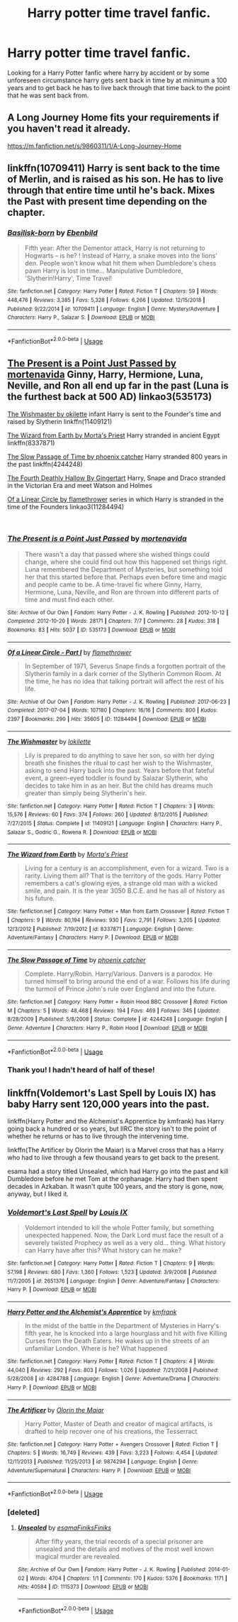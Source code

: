 #+TITLE: Harry potter time travel fanfic.

* Harry potter time travel fanfic.
:PROPERTIES:
:Author: F_Tammes99
:Score: 10
:DateUnix: 1548368354.0
:DateShort: 2019-Jan-25
:FlairText: Fic Search
:END:
Looking for a Harry Potter fanfic where harry by accident or by some unforeseen circumstance harry gets sent back in time by at minimum a 100 years and to get back he has to live back through that time back to the point that he was sent back from.


** A Long Journey Home fits your requirements if you haven't read it already.

[[https://m.fanfiction.net/s/9860311/1/A-Long-Journey-Home]]
:PROPERTIES:
:Score: 6
:DateUnix: 1548372971.0
:DateShort: 2019-Jan-25
:END:


** linkffn(10709411) Harry is sent back to the time of Merlin, and is raised as his son. He has to live through that entire time until he's back. Mixes the Past with present time depending on the chapter.
:PROPERTIES:
:Author: BasiliskSlayer1980
:Score: 4
:DateUnix: 1548375144.0
:DateShort: 2019-Jan-25
:END:

*** [[https://www.fanfiction.net/s/10709411/1/][*/Basilisk-born/*]] by [[https://www.fanfiction.net/u/4707996/Ebenbild][/Ebenbild/]]

#+begin_quote
  Fifth year: After the Dementor attack, Harry is not returning to Hogwarts -- is he? ! Instead of Harry, a snake moves into the lions' den. People won't know what hit them when Dumbledore's chess pawn Harry is lost in time... Manipulative Dumbledore, 'Slytherin!Harry', Time Travel!
#+end_quote

^{/Site/:} ^{fanfiction.net} ^{*|*} ^{/Category/:} ^{Harry} ^{Potter} ^{*|*} ^{/Rated/:} ^{Fiction} ^{T} ^{*|*} ^{/Chapters/:} ^{59} ^{*|*} ^{/Words/:} ^{448,476} ^{*|*} ^{/Reviews/:} ^{3,385} ^{*|*} ^{/Favs/:} ^{5,328} ^{*|*} ^{/Follows/:} ^{6,266} ^{*|*} ^{/Updated/:} ^{12/15/2018} ^{*|*} ^{/Published/:} ^{9/22/2014} ^{*|*} ^{/id/:} ^{10709411} ^{*|*} ^{/Language/:} ^{English} ^{*|*} ^{/Genre/:} ^{Mystery/Adventure} ^{*|*} ^{/Characters/:} ^{Harry} ^{P.,} ^{Salazar} ^{S.} ^{*|*} ^{/Download/:} ^{[[http://www.ff2ebook.com/old/ffn-bot/index.php?id=10709411&source=ff&filetype=epub][EPUB]]} ^{or} ^{[[http://www.ff2ebook.com/old/ffn-bot/index.php?id=10709411&source=ff&filetype=mobi][MOBI]]}

--------------

*FanfictionBot*^{2.0.0-beta} | [[https://github.com/tusing/reddit-ffn-bot/wiki/Usage][Usage]]
:PROPERTIES:
:Author: FanfictionBot
:Score: 2
:DateUnix: 1548375160.0
:DateShort: 2019-Jan-25
:END:


** [[http://archiveofourown.org/works/535173?view_full_work=true][The Present is a Point Just Passed by mortenavida]] Ginny, Harry, Hermione, Luna, Neville, and Ron all end up far in the past (Luna is the furthest back at 500 AD) linkao3(535173)

[[https://www.fanfiction.net/s/11409121/1/The-Wishmaster][The Wishmaster by okilette]] infant Harry is sent to the Founder's time and raised by Slytherin linkffn(11409121)

[[http://www.fanfiction.net/s/8337871/1/The_Wizard_from_Earth][The Wizard from Earth by Morta's Priest]] Harry stranded in ancient Egypt linkffn(8337871)

[[https://www.fanfiction.net/s/4244248/1/The_Slow_Passage_of_Time][The Slow Passage of Time by phoenix catcher]] Harry stranded 800 years in the past linkffn(4244248)

[[http://asylums.insanejournal.com/snarry_games/255690.html][The Fourth Deathly Hallow By Gingertart]] Harry, Snape and Draco stranded in the Victorian Era and meet Watson and Holmes

[[https://archiveofourown.org/works/11284494/chapters/25241499][Of a Linear Circle by flamethrower]] series in which Harry is stranded in the time of the Founders linkao3(11284494)

​
:PROPERTIES:
:Author: tpyrene
:Score: 3
:DateUnix: 1548453380.0
:DateShort: 2019-Jan-26
:END:

*** [[https://archiveofourown.org/works/535173][*/The Present is a Point Just Passed/*]] by [[https://www.archiveofourown.org/users/mortenavida/pseuds/mortenavida][/mortenavida/]]

#+begin_quote
  There wasn't a day that passed where she wished things could change, where she could find out how this happened set things right. Luna remembered the Department of Mysteries, but something told her that this started before that. Perhaps even before time and magic and people came to be. A time-travel fic where Ginny, Harry, Hermione, Luna, Neville, and Ron are thrown into different parts of time and must find each other.
#+end_quote

^{/Site/:} ^{Archive} ^{of} ^{Our} ^{Own} ^{*|*} ^{/Fandom/:} ^{Harry} ^{Potter} ^{-} ^{J.} ^{K.} ^{Rowling} ^{*|*} ^{/Published/:} ^{2012-10-12} ^{*|*} ^{/Completed/:} ^{2012-10-20} ^{*|*} ^{/Words/:} ^{28171} ^{*|*} ^{/Chapters/:} ^{7/7} ^{*|*} ^{/Comments/:} ^{28} ^{*|*} ^{/Kudos/:} ^{318} ^{*|*} ^{/Bookmarks/:} ^{83} ^{*|*} ^{/Hits/:} ^{5037} ^{*|*} ^{/ID/:} ^{535173} ^{*|*} ^{/Download/:} ^{[[https://archiveofourown.org/downloads/mo/mortenavida/535173/The%20Present%20is%20a%20Point%20Just.epub?updated_at=1387581714][EPUB]]} ^{or} ^{[[https://archiveofourown.org/downloads/mo/mortenavida/535173/The%20Present%20is%20a%20Point%20Just.mobi?updated_at=1387581714][MOBI]]}

--------------

[[https://archiveofourown.org/works/11284494][*/Of a Linear Circle - Part I/*]] by [[https://www.archiveofourown.org/users/flamethrower/pseuds/flamethrower][/flamethrower/]]

#+begin_quote
  In September of 1971, Severus Snape finds a forgotten portrait of the Slytherin family in a dark corner of the Slytherin Common Room. At the time, he has no idea that talking portrait will affect the rest of his life.
#+end_quote

^{/Site/:} ^{Archive} ^{of} ^{Our} ^{Own} ^{*|*} ^{/Fandom/:} ^{Harry} ^{Potter} ^{-} ^{J.} ^{K.} ^{Rowling} ^{*|*} ^{/Published/:} ^{2017-06-23} ^{*|*} ^{/Completed/:} ^{2017-07-04} ^{*|*} ^{/Words/:} ^{107180} ^{*|*} ^{/Chapters/:} ^{16/16} ^{*|*} ^{/Comments/:} ^{800} ^{*|*} ^{/Kudos/:} ^{2397} ^{*|*} ^{/Bookmarks/:} ^{290} ^{*|*} ^{/Hits/:} ^{35605} ^{*|*} ^{/ID/:} ^{11284494} ^{*|*} ^{/Download/:} ^{[[https://archiveofourown.org/downloads/fl/flamethrower/11284494/Of%20a%20Linear%20Circle%20Part%20I.epub?updated_at=1535607146][EPUB]]} ^{or} ^{[[https://archiveofourown.org/downloads/fl/flamethrower/11284494/Of%20a%20Linear%20Circle%20Part%20I.mobi?updated_at=1535607146][MOBI]]}

--------------

[[https://www.fanfiction.net/s/11409121/1/][*/The Wishmaster/*]] by [[https://www.fanfiction.net/u/6509390/lokilette][/lokilette/]]

#+begin_quote
  Lily is prepared to do anything to save her son, so with her dying breath she finishes the ritual to cast her wish to the Wishmaster, asking to send Harry back into the past. Years before that fateful event, a green-eyed toddler is found by Salazar Slytherin, who decides to take him in as an heir. But the child has dreams much greater than simply being Slytherin's heir.
#+end_quote

^{/Site/:} ^{fanfiction.net} ^{*|*} ^{/Category/:} ^{Harry} ^{Potter} ^{*|*} ^{/Rated/:} ^{Fiction} ^{T} ^{*|*} ^{/Chapters/:} ^{3} ^{*|*} ^{/Words/:} ^{15,576} ^{*|*} ^{/Reviews/:} ^{60} ^{*|*} ^{/Favs/:} ^{374} ^{*|*} ^{/Follows/:} ^{260} ^{*|*} ^{/Updated/:} ^{8/12/2015} ^{*|*} ^{/Published/:} ^{7/27/2015} ^{*|*} ^{/Status/:} ^{Complete} ^{*|*} ^{/id/:} ^{11409121} ^{*|*} ^{/Language/:} ^{English} ^{*|*} ^{/Characters/:} ^{Harry} ^{P.,} ^{Salazar} ^{S.,} ^{Godric} ^{G.,} ^{Rowena} ^{R.} ^{*|*} ^{/Download/:} ^{[[http://www.ff2ebook.com/old/ffn-bot/index.php?id=11409121&source=ff&filetype=epub][EPUB]]} ^{or} ^{[[http://www.ff2ebook.com/old/ffn-bot/index.php?id=11409121&source=ff&filetype=mobi][MOBI]]}

--------------

[[https://www.fanfiction.net/s/8337871/1/][*/The Wizard from Earth/*]] by [[https://www.fanfiction.net/u/2690239/Morta-s-Priest][/Morta's Priest/]]

#+begin_quote
  Living for a century is an accomplishment, even for a wizard. Two is a rarity. Living them all? That is the territory of the gods. Harry Potter remembers a cat's glowing eyes, a strange old man with a wicked smile, and pain. It is the year 3050 B.C.E. and he has all of history as his future.
#+end_quote

^{/Site/:} ^{fanfiction.net} ^{*|*} ^{/Category/:} ^{Harry} ^{Potter} ^{+} ^{Man} ^{from} ^{Earth} ^{Crossover} ^{*|*} ^{/Rated/:} ^{Fiction} ^{T} ^{*|*} ^{/Chapters/:} ^{9} ^{*|*} ^{/Words/:} ^{80,194} ^{*|*} ^{/Reviews/:} ^{930} ^{*|*} ^{/Favs/:} ^{2,791} ^{*|*} ^{/Follows/:} ^{3,205} ^{*|*} ^{/Updated/:} ^{12/3/2012} ^{*|*} ^{/Published/:} ^{7/19/2012} ^{*|*} ^{/id/:} ^{8337871} ^{*|*} ^{/Language/:} ^{English} ^{*|*} ^{/Genre/:} ^{Adventure/Fantasy} ^{*|*} ^{/Characters/:} ^{Harry} ^{P.} ^{*|*} ^{/Download/:} ^{[[http://www.ff2ebook.com/old/ffn-bot/index.php?id=8337871&source=ff&filetype=epub][EPUB]]} ^{or} ^{[[http://www.ff2ebook.com/old/ffn-bot/index.php?id=8337871&source=ff&filetype=mobi][MOBI]]}

--------------

[[https://www.fanfiction.net/s/4244248/1/][*/The Slow Passage of Time/*]] by [[https://www.fanfiction.net/u/468737/phoenix-catcher][/phoenix catcher/]]

#+begin_quote
  Complete. Harry/Robin. Harry/Various. Danvers is a parodox. He turned himself to bring around the end of a war. Follows his life during the turmoil of Prince John's rule over England and into the future.
#+end_quote

^{/Site/:} ^{fanfiction.net} ^{*|*} ^{/Category/:} ^{Harry} ^{Potter} ^{+} ^{Robin} ^{Hood} ^{BBC} ^{Crossover} ^{*|*} ^{/Rated/:} ^{Fiction} ^{M} ^{*|*} ^{/Chapters/:} ^{5} ^{*|*} ^{/Words/:} ^{48,468} ^{*|*} ^{/Reviews/:} ^{194} ^{*|*} ^{/Favs/:} ^{469} ^{*|*} ^{/Follows/:} ^{345} ^{*|*} ^{/Updated/:} ^{8/28/2009} ^{*|*} ^{/Published/:} ^{5/8/2008} ^{*|*} ^{/Status/:} ^{Complete} ^{*|*} ^{/id/:} ^{4244248} ^{*|*} ^{/Language/:} ^{English} ^{*|*} ^{/Genre/:} ^{Adventure} ^{*|*} ^{/Characters/:} ^{Harry} ^{P.,} ^{Robin} ^{Hood} ^{*|*} ^{/Download/:} ^{[[http://www.ff2ebook.com/old/ffn-bot/index.php?id=4244248&source=ff&filetype=epub][EPUB]]} ^{or} ^{[[http://www.ff2ebook.com/old/ffn-bot/index.php?id=4244248&source=ff&filetype=mobi][MOBI]]}

--------------

*FanfictionBot*^{2.0.0-beta} | [[https://github.com/tusing/reddit-ffn-bot/wiki/Usage][Usage]]
:PROPERTIES:
:Author: FanfictionBot
:Score: 1
:DateUnix: 1548453414.0
:DateShort: 2019-Jan-26
:END:


*** Thank you! I hadn't heard of half of these!
:PROPERTIES:
:Author: Bifolium
:Score: 1
:DateUnix: 1548477255.0
:DateShort: 2019-Jan-26
:END:


** linkffn(Voldemort's Last Spell by Louis IX) has baby Harry sent 120,000 years into the past.

linkffn(Harry Potter and the Alchemist's Apprentice by kmfrank) has Harry going back a hundred or so years, but IIRC the story isn't to the point of whether he returns or has to live through the intervening time.

linkffn(The Artificer by Olorin the Maiar) is a Marvel cross that has a Harry who had to live through a few thousand years to get back to the present.

esama had a story titled Unsealed, which had Harry go into the past and kill Dumbledore before he met Tom at the orphanage. Harry had then spent decades in Azkaban. It wasn't quite 100 years, and the story is gone, now, anyway, but I liked it.
:PROPERTIES:
:Author: steve_wheeler
:Score: 2
:DateUnix: 1548459020.0
:DateShort: 2019-Jan-26
:END:

*** [[https://www.fanfiction.net/s/2651376/1/][*/Voldemort's Last Spell/*]] by [[https://www.fanfiction.net/u/682104/Louis-IX][/Louis IX/]]

#+begin_quote
  Voldemort intended to kill the whole Potter family, but something unexpected happened. Now, the Dark Lord must face the result of a severely twisted Prophecy as well as a very old... thing. What history can Harry have after this? What history can he make?
#+end_quote

^{/Site/:} ^{fanfiction.net} ^{*|*} ^{/Category/:} ^{Harry} ^{Potter} ^{*|*} ^{/Rated/:} ^{Fiction} ^{T} ^{*|*} ^{/Chapters/:} ^{9} ^{*|*} ^{/Words/:} ^{57,198} ^{*|*} ^{/Reviews/:} ^{680} ^{*|*} ^{/Favs/:} ^{1,360} ^{*|*} ^{/Follows/:} ^{1,523} ^{*|*} ^{/Updated/:} ^{3/9/2008} ^{*|*} ^{/Published/:} ^{11/7/2005} ^{*|*} ^{/id/:} ^{2651376} ^{*|*} ^{/Language/:} ^{English} ^{*|*} ^{/Genre/:} ^{Adventure/Fantasy} ^{*|*} ^{/Characters/:} ^{Harry} ^{P.} ^{*|*} ^{/Download/:} ^{[[http://www.ff2ebook.com/old/ffn-bot/index.php?id=2651376&source=ff&filetype=epub][EPUB]]} ^{or} ^{[[http://www.ff2ebook.com/old/ffn-bot/index.php?id=2651376&source=ff&filetype=mobi][MOBI]]}

--------------

[[https://www.fanfiction.net/s/4284788/1/][*/Harry Potter and the Alchemist's Apprentice/*]] by [[https://www.fanfiction.net/u/1351530/kmfrank][/kmfrank/]]

#+begin_quote
  In the midst of the battle in the Department of Mysteries in Harry's fifth year, he is knocked into a large hourglass and hit with five Killing Curses from the Death Eaters. He wakes up in the streets of an unfamiliar London. Where is he? What happened
#+end_quote

^{/Site/:} ^{fanfiction.net} ^{*|*} ^{/Category/:} ^{Harry} ^{Potter} ^{*|*} ^{/Rated/:} ^{Fiction} ^{T} ^{*|*} ^{/Chapters/:} ^{4} ^{*|*} ^{/Words/:} ^{44,040} ^{*|*} ^{/Reviews/:} ^{292} ^{*|*} ^{/Favs/:} ^{803} ^{*|*} ^{/Follows/:} ^{1,026} ^{*|*} ^{/Updated/:} ^{7/21/2008} ^{*|*} ^{/Published/:} ^{5/28/2008} ^{*|*} ^{/id/:} ^{4284788} ^{*|*} ^{/Language/:} ^{English} ^{*|*} ^{/Genre/:} ^{Adventure/Drama} ^{*|*} ^{/Characters/:} ^{Harry} ^{P.} ^{*|*} ^{/Download/:} ^{[[http://www.ff2ebook.com/old/ffn-bot/index.php?id=4284788&source=ff&filetype=epub][EPUB]]} ^{or} ^{[[http://www.ff2ebook.com/old/ffn-bot/index.php?id=4284788&source=ff&filetype=mobi][MOBI]]}

--------------

[[https://www.fanfiction.net/s/9874294/1/][*/The Artificer/*]] by [[https://www.fanfiction.net/u/2853049/Olorin-the-Maiar][/Olorin the Maiar/]]

#+begin_quote
  Harry Potter, Master of Death and creator of magical artifacts, is drafted to help recover one of his creations, the Tesserract
#+end_quote

^{/Site/:} ^{fanfiction.net} ^{*|*} ^{/Category/:} ^{Harry} ^{Potter} ^{+} ^{Avengers} ^{Crossover} ^{*|*} ^{/Rated/:} ^{Fiction} ^{T} ^{*|*} ^{/Chapters/:} ^{5} ^{*|*} ^{/Words/:} ^{16,749} ^{*|*} ^{/Reviews/:} ^{439} ^{*|*} ^{/Favs/:} ^{3,223} ^{*|*} ^{/Follows/:} ^{4,454} ^{*|*} ^{/Updated/:} ^{12/11/2013} ^{*|*} ^{/Published/:} ^{11/25/2013} ^{*|*} ^{/id/:} ^{9874294} ^{*|*} ^{/Language/:} ^{English} ^{*|*} ^{/Genre/:} ^{Adventure/Supernatural} ^{*|*} ^{/Characters/:} ^{Harry} ^{P.} ^{*|*} ^{/Download/:} ^{[[http://www.ff2ebook.com/old/ffn-bot/index.php?id=9874294&source=ff&filetype=epub][EPUB]]} ^{or} ^{[[http://www.ff2ebook.com/old/ffn-bot/index.php?id=9874294&source=ff&filetype=mobi][MOBI]]}

--------------

*FanfictionBot*^{2.0.0-beta} | [[https://github.com/tusing/reddit-ffn-bot/wiki/Usage][Usage]]
:PROPERTIES:
:Author: FanfictionBot
:Score: 2
:DateUnix: 1548459059.0
:DateShort: 2019-Jan-26
:END:


*** [deleted]
:PROPERTIES:
:Score: 1
:DateUnix: 1548527023.0
:DateShort: 2019-Jan-26
:END:

**** [[https://archiveofourown.org/works/1115373][*/Unsealed/*]] by [[https://www.archiveofourown.org/users/esama/pseuds/esama/users/Finiks/pseuds/Finiks/users/Finiks/pseuds/Finiks][/esamaFiniksFiniks/]]

#+begin_quote
  After fifty years, the trial records of a special prisoner are unsealed and the details and motives of the most well known magical murder are revealed.
#+end_quote

^{/Site/:} ^{Archive} ^{of} ^{Our} ^{Own} ^{*|*} ^{/Fandom/:} ^{Harry} ^{Potter} ^{-} ^{J.} ^{K.} ^{Rowling} ^{*|*} ^{/Published/:} ^{2014-01-02} ^{*|*} ^{/Words/:} ^{4704} ^{*|*} ^{/Chapters/:} ^{1/1} ^{*|*} ^{/Comments/:} ^{170} ^{*|*} ^{/Kudos/:} ^{5376} ^{*|*} ^{/Bookmarks/:} ^{1171} ^{*|*} ^{/Hits/:} ^{40584} ^{*|*} ^{/ID/:} ^{1115373} ^{*|*} ^{/Download/:} ^{[[https://archiveofourown.org/downloads/es/esama/1115373/Unsealed.epub?updated_at=1388665018][EPUB]]} ^{or} ^{[[https://archiveofourown.org/downloads/es/esama/1115373/Unsealed.mobi?updated_at=1388665018][MOBI]]}

--------------

*FanfictionBot*^{2.0.0-beta} | [[https://github.com/tusing/reddit-ffn-bot/wiki/Usage][Usage]]
:PROPERTIES:
:Author: FanfictionBot
:Score: 1
:DateUnix: 1548527048.0
:DateShort: 2019-Jan-26
:END:
